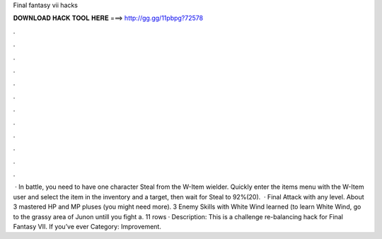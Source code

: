 Final fantasy vii hacks

𝐃𝐎𝐖𝐍𝐋𝐎𝐀𝐃 𝐇𝐀𝐂𝐊 𝐓𝐎𝐎𝐋 𝐇𝐄𝐑𝐄 ===> http://gg.gg/11pbpg?72578

.

.

.

.

.

.

.

.

.

.

.

.

 · In battle, you need to have one character Steal from the W-Item wielder. Quickly enter the items menu with the W-Item user and select the item in the inventory and a target, then wait for Steal to 92%(20).  · Final Attack with any level. About 3 mastered HP and MP pluses (you might need more). 3 Enemy Skills with White Wind learned (to learn White Wind, go to the grassy area of Junon untill you fight a. 11 rows · Description: This is a challenge re-balancing hack for Final Fantasy VII. If you’ve ever Category: Improvement.
